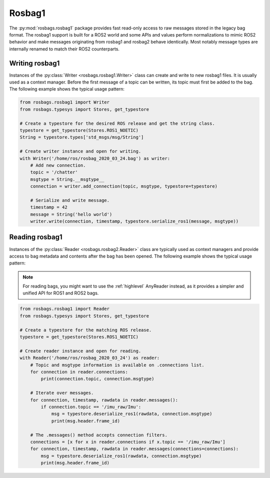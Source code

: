 Rosbag1
=======

The :py:mod:`rosbags.rosbag1` package provides fast read-only access to raw messages stored in the legacy bag format. The rosbag1 support is built for a ROS2 world and some APIs and values perform normalizations to mimic ROS2 behavior and make messages originating from rosbag1 and rosbag2 behave identically. Most notably message types are internally renamed to match their ROS2 counterparts.

Writing rosbag1
---------------
Instances of the :py:class:`Writer <rosbags.rosbag1.Writer>` class can create and write to new rosbag1 files. It is usually used as a context manager. Before the first message of a topic can be written, its topic must first be added to the bag. The following example shows the typical usage pattern:

.. code-block:: python

   from rosbags.rosbag1 import Writer
   from rosbags.typesys import Stores, get_typestore

   # Create a typestore for the desired ROS release and get the string class.
   typestore = get_typestore(Stores.ROS1_NOETIC)
   String = typestore.types['std_msgs/msg/String']

   # Create writer instance and open for writing.
   with Writer('/home/ros/rosbag_2020_03_24.bag') as writer:
       # Add new connection.
       topic = '/chatter'
       msgtype = String.__msgtype__
       connection = writer.add_connection(topic, msgtype, typestore=typestore)

       # Serialize and write message.
       timestamp = 42
       message = String('hello world')
       writer.write(connection, timestamp, typestore.serialize_ros1(message, msgtype))

Reading rosbag1
---------------
Instances of the :py:class:`Reader <rosbags.rosbag2.Reader>` class are typically used as context managers and provide access to bag metadata and contents after the bag has been opened. The following example shows the typical usage pattern:

.. note::

   For reading bags, you might want to use the :ref:`highlevel` AnyReader instead, as it provides a simpler and unified API for ROS1 and ROS2 bags.

.. code-block:: python

   from rosbags.rosbag1 import Reader
   from rosbags.typesys import Stores, get_typestore

   # Create a typestore for the matching ROS release.
   typestore = get_typestore(Stores.ROS1_NOETIC)

   # Create reader instance and open for reading.
   with Reader('/home/ros/rosbag_2020_03_24') as reader:
       # Topic and msgtype information is available on .connections list.
       for connection in reader.connections:
           print(connection.topic, connection.msgtype)

       # Iterate over messages.
       for connection, timestamp, rawdata in reader.messages():
           if connection.topic == '/imu_raw/Imu':
               msg = typestore.deserialize_ros1(rawdata, connection.msgtype)
               print(msg.header.frame_id)

       # The .messages() method accepts connection filters.
       connections = [x for x in reader.connections if x.topic == '/imu_raw/Imu']
       for connection, timestamp, rawdata in reader.messages(connections=connections):
           msg = typestore.deserialize_ros1(rawdata, connection.msgtype)
           print(msg.header.frame_id)
